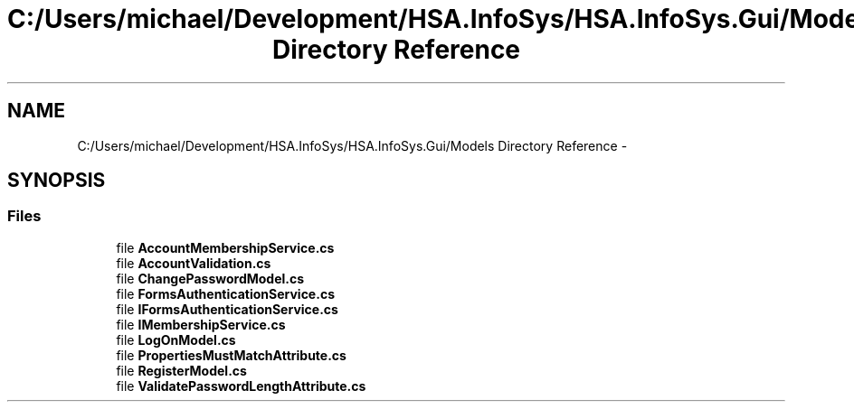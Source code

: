 .TH "C:/Users/michael/Development/HSA.InfoSys/HSA.InfoSys.Gui/Models Directory Reference" 3 "Fri Jul 5 2013" "Version 1.0" "HSA.InfoSys" \" -*- nroff -*-
.ad l
.nh
.SH NAME
C:/Users/michael/Development/HSA.InfoSys/HSA.InfoSys.Gui/Models Directory Reference \- 
.SH SYNOPSIS
.br
.PP
.SS "Files"

.in +1c
.ti -1c
.RI "file \fBAccountMembershipService\&.cs\fP"
.br
.ti -1c
.RI "file \fBAccountValidation\&.cs\fP"
.br
.ti -1c
.RI "file \fBChangePasswordModel\&.cs\fP"
.br
.ti -1c
.RI "file \fBFormsAuthenticationService\&.cs\fP"
.br
.ti -1c
.RI "file \fBIFormsAuthenticationService\&.cs\fP"
.br
.ti -1c
.RI "file \fBIMembershipService\&.cs\fP"
.br
.ti -1c
.RI "file \fBLogOnModel\&.cs\fP"
.br
.ti -1c
.RI "file \fBPropertiesMustMatchAttribute\&.cs\fP"
.br
.ti -1c
.RI "file \fBRegisterModel\&.cs\fP"
.br
.ti -1c
.RI "file \fBValidatePasswordLengthAttribute\&.cs\fP"
.br
.in -1c
